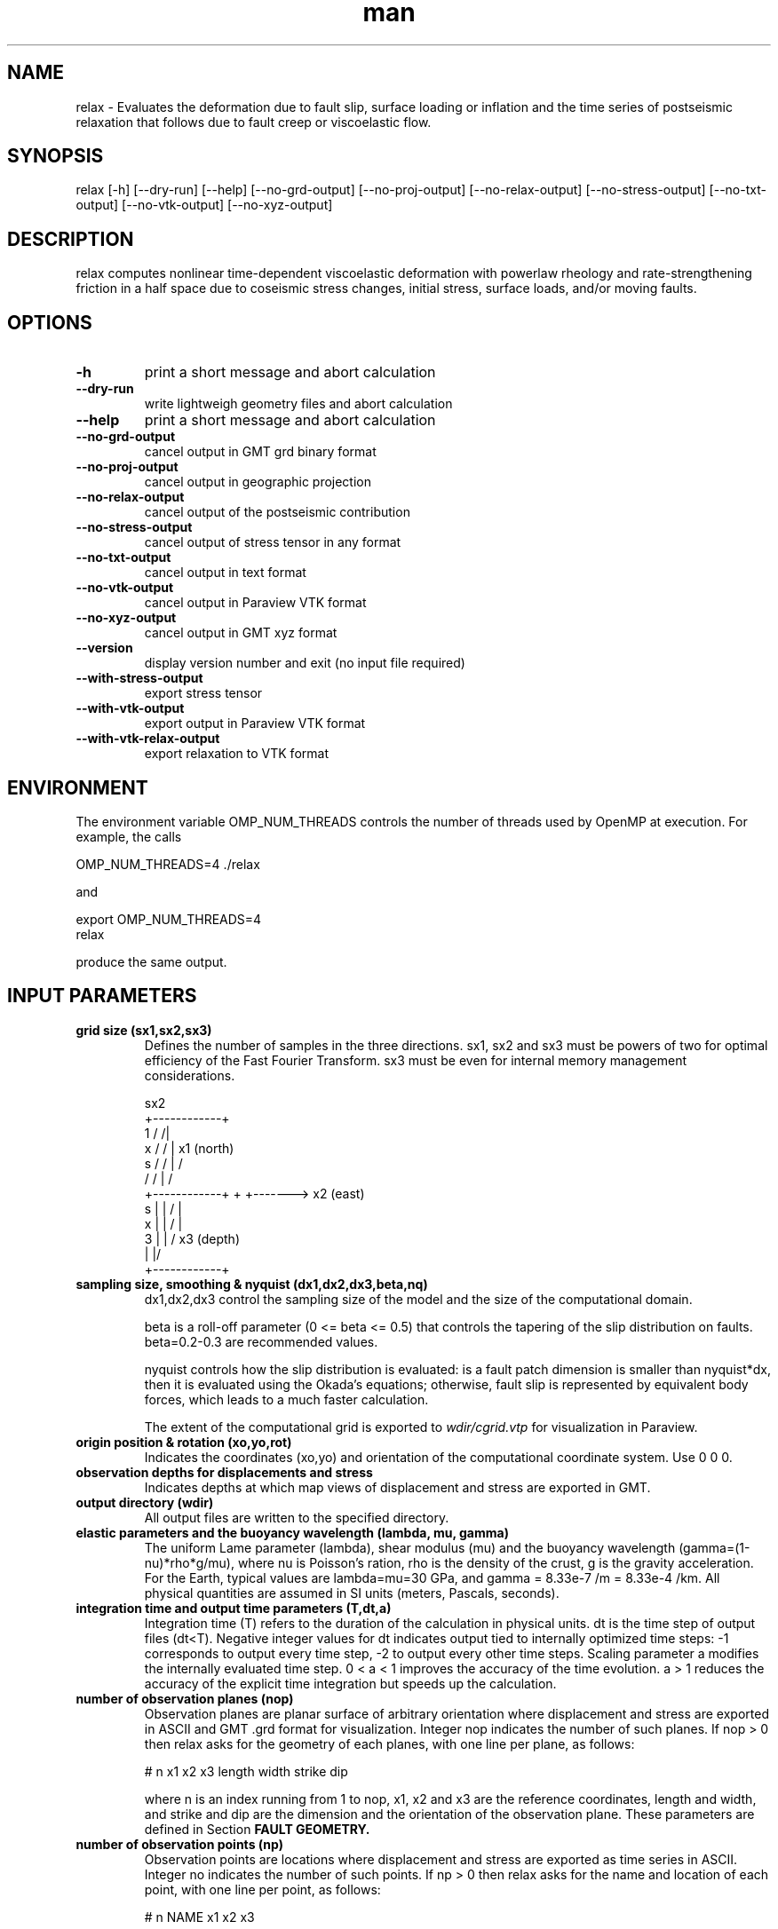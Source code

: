 .\" Manpage for Relax 1.0.3.
.\" Contact sbarbot@ntu.edu.sg to correct errors or typos.
.TH man 1 "02 Nov 2012" "1.0.3" "relax man page"
.SH NAME
relax \- Evaluates the deformation due to fault slip, surface loading or inflation and the time series of postseismic relaxation that follows due to fault creep or viscoelastic flow.
.SH SYNOPSIS

relax [-h] [--dry-run] [--help] [--no-grd-output] [--no-proj-output] [--no-relax-output] [--no-stress-output] [--no-txt-output] [--no-vtk-output] [--no-xyz-output]

.SH DESCRIPTION

relax computes nonlinear time-dependent viscoelastic deformation with powerlaw rheology and rate-strengthening friction in a half space due to coseismic stress changes, initial stress, surface loads, and/or moving faults.

.SH OPTIONS

.TP
.B \-h
print a short message and abort calculation
.TP
.B \-\-dry-run
write lightweigh geometry files and abort calculation
.TP
.B \-\-help
print a short message and abort calculation
.TP
.B \-\-no-grd-output
cancel output in GMT grd binary format
.TP
.B \-\-no-proj-output
cancel output in geographic projection
.TP
.B \-\-no-relax-output
cancel output of the postseismic contribution
.TP
.B \-\-no-stress-output
cancel output of stress tensor in any format
.TP
.B \-\-no-txt-output
cancel output in text format
.TP
.B \-\-no-vtk-output
cancel output in Paraview VTK format
.TP
.B \-\-no-xyz-output
cancel output in GMT xyz format
.TP
.B \-\-version
display version number and exit (no input file required)
.TP
.B \-\-with-stress-output
export stress tensor
.TP
.B \-\-with-vtk-output
export output in Paraview VTK format
.TP
.B \-\-with-vtk-relax-output
export relaxation to VTK format

.SH ENVIRONMENT

The environment variable OMP_NUM_THREADS controls the number of threads used by OpenMP at execution. For example, the calls

.nf
OMP_NUM_THREADS=4 ./relax
.fi

and

.nf
export OMP_NUM_THREADS=4
relax
.fi

produce the same output.

.SH "INPUT PARAMETERS"

.TP
.B grid size (sx1,sx2,sx3)
Defines the number of samples in the three directions. sx1, sx2 and sx3 must be powers of two for optimal efficiency of the Fast Fourier Transform. sx3 must be even for internal memory management considerations.

             sx2
        +------------+
    1  /            /|
   x  /            / |       x1 (north)
  s  /            /  |       /
    /            /   |      /
   +------------+    +     +-------> x2 (east)
 s |            |   /      |
 x |            |  /       |
 3 |            | /      x3 (depth)
   |            |/
   +------------+
.TP
.B sampling size, smoothing & nyquist (dx1,dx2,dx3,beta,nq)
dx1,dx2,dx3 control the sampling size of the model and the size of the computational domain. 

beta is a roll-off parameter (0 <= beta <= 0.5) that controls the tapering of the slip distribution on faults. beta=0.2-0.3 are recommended values. 

nyquist controls how the slip distribution is evaluated: is a fault patch dimension is smaller than nyquist*dx, then it is evaluated using the Okada's equations; otherwise, fault slip is represented by equivalent body forces, which leads to a much faster calculation.

The extent of the computational grid is exported to 
.I wdir/cgrid.vtp 
for visualization in Paraview.

.TP
.B origin position & rotation (xo,yo,rot)
Indicates the coordinates (xo,yo) and orientation of the computational coordinate system. Use 0 0 0.

.TP
.B observation depths for displacements and stress
Indicates depths at which map views of displacement and stress are exported in GMT.

.TP
.B output directory (wdir)
All output files are written to the specified directory.

.TP
.B elastic parameters and the buoyancy wavelength (lambda, mu, gamma)
The uniform Lame parameter (lambda), shear modulus (mu) and the buoyancy wavelength (gamma=(1-nu)*rho*g/mu), where nu is Poisson's ration, rho is the density of the crust, g is the gravity acceleration. For the Earth, typical values are lambda=mu=30 GPa, and gamma = 8.33e-7 /m = 8.33e-4 /km. All physical quantities are assumed in SI units (meters, Pascals, seconds).

.TP
.B integration time and output time parameters (T,dt,a)
Integration time (T) refers to the duration of the calculation in physical units. dt is the time step of output files (dt<T). Negative integer values for dt indicates output tied to internally optimized time steps: -1 corresponds to output every time step, -2 to output every other time steps. Scaling parameter a modifies the internally evaluated time step. 0 < a < 1 improves the accuracy of the time evolution. a > 1 reduces the accuracy of the explicit time integration but speeds up the calculation.

.TP
.B number of observation planes (nop)
Observation planes are planar surface of arbitrary orientation where displacement and stress are exported in ASCII and GMT .grd format for visualization. Integer nop indicates the number of such planes. If nop > 0 then relax asks for the geometry of each planes, with one line per plane, as follows:

# n x1 x2 x3 length width strike dip

where n is an index running from 1 to nop, x1, x2 and x3 are the reference coordinates, length and width, and strike and dip are the dimension and the orientation of the observation plane. These parameters are defined in Section 
.B FAULT GEOMETRY.

.TP
.B number of observation points (np)
Observation points are locations where displacement and stress are exported as time series in ASCII. Integer no indicates the number of such points. If np > 0 then relax asks for the name and location of each point, with one line per point, as follows:

# n NAME x1 x2 x3

where n is an index running from 1 to np, NAME is a four-character name used to identify the output file, x1, x2 and x3 are the point coordinates. Time series of displacement and stress at these points are written to file NAME.txt, where NAME is the user-provided name.

.TP
.B number of stress observation segments (nsp)
Stress observation segments are fault patches where stress (shear, normal, dip-shear, strike-shear, Coulomb stress) evaluated and exported in GMT and VTK formats. This is how Coulomb and other time-dependent stress calculations are carried out in relax. Integer nsp indicates the number of such patches. If nsp > 0 then relax asks for the definition of each fault patch, with one line per patch, as follows:

# n x1 x2 x3 length width strike dip friction

where n is an index running from 1 to nsp, x1, x2, x3, length, width, strike and dip are the position, dimension and orientation of the fault patches and friction is the friction coefficient (usually chosen at 0.6) used to compute Coulomb stress. The geometry parameters are defined in section 
.B FAULT GEOMETRY.

All receiver faults for Coulomb stress calculations are exported in 
.I wdir/rfaults-sigma-0000.vtp 
and
.I wdir/rfaults-dsigma-0000.vtp 
for visualization in Paraview. While the former contains the total stress change including both the coseismic and postseismic effects, the latter contains only the stress change caused by the postseismic effects (and this stress is zero by definition at the first time step).

.TP
.B number of pre-stress interface (npsi)
Pre-stress interfaces specify at what depth and how pre stress changes. If npsi > 0, then relax requires the depths and stress values at each interface, one line per interface, as follows:

# n depth sigma11 sigma12 sigma13 sigma22 sigma23 sigma33

where n is an index running from 1 to npsi, depth is the depth where pre-stress changes, and sigma11, 12, 13, 22, 23, and 33 and the components of the symmatric stress tensor.

.TP
.B number of linear viscous interfaces (nlvi)
Viscous interfaces specify at what depth and how the viscosity changes in the Earth, and define the background 1-D viscosity model that can be subsequently modified using ductile zones. If nlvi > 0, then relax requires the depths and viscosity and cohesion values at each interface, one line per interface, as follows:

# n depth gammadot0 cohesion

where n is an index running from 1 to nlvi, depth is the depth where cohesion and gammadot0 change, gammadot0 is the fluidity (defined as gammadot0 = mu / eta, where eta is the viscosity), the reciprocal of the Maxwell relaxation time, and cohesion is the minimum value of stress to drive viscoelastic flow. The definition of the 1-D model is explained in Section 
.B DEPTH-DEPENDENT STRUCTURE.

All viscous interface are exported to 
.I wdir/linearlayer-nb.vtp
, where n is the interface index, for visualization in Paraview.

The definition of the 1-D depth-dependent model is followed by:

.B number of linear ductile zones (nldz)

Ductile zones are volumes where the background viscosity is ammended. If nldz > 0, then relax requires the list of ductile zones, defined as 

# n dgammadot0 x1 x2 x3 length width thickness strike dip

where n is an index running from 1 to nldz, dgammadot0 is the modifier to the background fluidity, x1, x2, x3, length, width, thickness, strike and dip are the position, dimension and orientation of the rectangular volume. The fluidity used to drive viscoelastic flow is gammadot0+dgammadot0. If gammadot0+dgammadot0<=0, no flow occurs. Therefore, setting large negative values of dgammadot0 makes the region elastic. The geometric parameters are defined in Section 
.B LATERAL VARIATIONS OF VISCOUS PROPERTIES.

All ductile zones are exported to
.I wdir/weakzones-linear.vtp 
for visualization in Paraview, including when computation is aborted with the --dry-run option.

.TP
.B number of nonlinear viscous interfaces (nnlvi)
Nonlinear viscous interfaces specify at what depth and how the power-law rheology parameters change in the Earth, and define the background 1-D viscosity model that can be subsequently modified using ductile zones. Viscoelastic relaxation in relax can have ontributions from both linear and nonlinear rheologies. If nnlvi > 0, then relax requires the depths, viscosity, power and cohesion at each interface, one line per interface, as follows:

# n depth gammadot0 power cohesion

where n is an index running from 1 to nnlvi, depth is the depth where cohesion and gammadot0 change, gammadot0 is the reference fluidity, power is the power-law rheology power exponent (strain rate = gammadot0 ( tau / mu ) ^ power, where tau is the coseismic stress change plus the prestress), and cohesion is the minimum value of stress to drive viscoelastic flow.

The definition of the 1-D depth-dependent power-law model is followed by:

.B number of nonlinear ductile zones (nnldz)

Nonlinear ductile zones are volumes where the background nonlinear viscosity is ammended. If nnldz > 0, then relax requires the list of nonlinear ductile zones, defined as 

# n dgammadot0 x1 x2 x3 length width thickness strike dip

where n is an index running from 1 to nnldz, dgammadot0 is the modifier to the background fluidity, x1, x2, x3, length, width, thickness, strike and dip are the position, dimension and orientation of the rectangular volume. The power exponent of the ductile zone is the same as in the background model.

All ductile zones are exported to 
.I wdir/weakzones-nonlinear.vtp 
for visualization in Paraview, including when computation is aborted with the --dry-run option.

.TP
.B number of friction interfaces (nfi)
Friction interfaces define the variations of fault friction properties with depth, using the framework of rate-strengthening friction. If nfi < 0, relax requires the depth, reference velocity, strengthening parameter and cohesion at each depth, one line per interface, as follows:

# n depth gamma0 (a-b)sigma friction cohesion

where n is an index running from 1 to nfi, depth is the depth where friction properties change, (a-b)sigma is the reference stress (typically of the order of 1 MPa), friction is the friction coefficient (usually 0.6) and cohesion is the stress enveloppe. If nfi > 0 the list of interface is followed by a definition of faults where stress-driven slip occurs:

.B "number of afterslip planes (nap)"

Afterslip planes are rectangular surfaces where stress-driven slip occurs. If nap > 0, relax requires the list of afterslip planes, as follows:

# n x1 x2 x3 length width strike dip rake

where n is a index running from 1 to nap, x1, x2, x3, length, width, strike and dip are the position, dimension and orientation of the fault plane and rake is a +-90 constrain on the rake of afterslip. If |rake| > 360, the constraint is ignored. Some of these parameters are defined in Section
.B FAULT GEOMETRY.

All afterslip planes are exported in 
.I wdir/aplane-nb.vtp
, where n in the patch index, for visualization in Paraview.

.TP
.B number of interseismic loading shear faults (nisf)
Interseismic shear faults are faults that move at a user-defined constant rate. If nisf > 0, relax requires the list of faults.

.TP
.B number of interseismic loading opening dykes (niod)
Interseismic opening dykes are intrusions that open at a user-defined constant rate. If niod > 0, relax requires the list of dykes.

.TP
.B number of events (ne)
Events are moments in time when new internal or external forces act of the system (ne >= 1). If ne = 1, then a list of shear faults, opening dyke and surface tractions are required and the change occurs at t = 0. If ne > 1, then a list of shear faults, opening dyke and surface tractions are required for each event. The first event occurs at time 0 and each new event is prescribed a time of occurrence. Having multiple events allows the user to model the effect of a sequence of earthquakes, or to prescribe time-dependent loads.

.TP
.B number of shear dislocations (strike-slip and dip-slip faults) (nsd)
Shear dislocations are rectangular slip patches. If nsd > 0, relax expects a list of such slip patches, as follows

# n slip x1 x2 x3 length width strike dip rake

where n is an index running from 1 to nsd, x1, x2, x3, length, width, strike dip are the position, dimension and orientation of the slip patch; slip and rake are the slip amplitude and rake. For positive slip, rake = 0 indicates left-lateral slip, and for positive slip and shallow dip (dip <= 90), rake = 90 indicate thrust motion. These parameters are defined in Section 
.B "FAULT GEOMETRY."

All faults are exported to 
.I wdir/rfaults-e.vtp
, where e is the event number, for visualization in Paraview. Export to 
.I wdir/rfaults-e.xy
allows visualization with GMT.

.TP
.B number of tensile cracks (nts)
Tensile cracks are dykes with opening or closure of the elastic walls. If nts > 0, relax expects a list of cracks:

# n opening x1 x2 x3 length width strike dip

where n is an index running from 1 to nts, opening is the normal motion of the walls, and the other parameters define the position, orientation and dimension of the cracks.

.TP
.B number of dilatation sources (nm)
Dilatation sources are nuclei of strain. If nm > 0, relax expects a list of dilatation sources:

# n strain (positive for extension) xs ys zs

The analytic solution for a unit dilatation source is

    1 + nu   zs
 -  ------  ----
     3 pi    r^3

.TP
.B number of surface loads (nsl)
Surface loads are surface tractions in the vertical direction coming from the loading and unloading of lakes, dams or the freezing or melting of ice. If nsl > 0, relax expects a list of surface loads, defined with their geometry and weight, as follows:

# n x1 x2 length width t3 T phi

where n is an index running from 1 to nsl, x1, x2, length and width define the position and dimension of the load, t3 is in units of stress (force/surface), positive down, and T can be a period (T != 0 implies stress=t3*sin(2 pi/T + phi) or not (T = 0 implies stress = t3 H(t), with H(t) the Heaviside function).

.TP
.B time of next event (te)
If the computation includes several events (ne > 0), the second and subsequent events are preceded by their time of occurrence.

.SH "EXAMPLE INPUTS"

The line starting with the '#' symbol are comments.

.IP "CALLING SEQUENCE"

relax < input.dat

or

.nf
relax <<EOF
# this line is a comment
`cat input.dat`
EOF
.fi

.IP "COSEISMIC DISPLACEMENT"
Computes coseismic displacements due to uniform fault slip:

.B relax
\-\-no\-proj\-output <<EOF
.nf
# grid size (sx1,sx2,sx3)
256 256 256
# sampling size, smoothing & nyquist (dx1,dx2,dx3,beta,nq)
0.05 0.05 0.05 0.2 0
# origin position & rotation
0 0 0
# observation depths for displacements and stress
0 0.5
# output directory
output_dir
# elastic parameters and gamma = (1-nu) rho g / mu = 8.33e-7 /m = 8.33e-4 /km
30 30 8.33e-4
# integration time (t1)
0 -1 1
# number of observation planes
0
# number of observation points
0
# number of stress observation segments
0
# number of prestress interfaces
0
# number of linear viscous interfaces
0
# number of powerlaw viscous interfaces
0
# number of friction interfaces
0
# number of interseismic loading strike-slip and opening
0
0
# number of coseismic events
1
# number of shear dislocations (strike-slip and dip-slip faults)
1
# index slip x1 x2 x3 length width strike dip rake
      1    1 -1  0  0      2     1      0  90    0
# number of tensile cracks
0
# number of dilatation sources (Mogi source)
0
# number of surface loads
0
EOF
.fi
.PP

.IP "POSTSEISMIC VISCOELASTIC DEFORMATION"
Computes time-dependent postseismic viscoelastic deformation driven by stress induced by fault slip:

.B relax
\-\-no\-proj\-output <<EOF
.nf
# grid size (sx1,sx2,sx3)
512 512 512
# sampling size, smoothing & nyquist (dx1,dx2,dx3,beta,nq)
0.5 0.5 0.5 0.2 0
# origin position & rotation
0 0 0
# observation depths for displacements and stress
0 10
# output directory
viscoelastic
# elastic parameters and gamma = (1-nu) rho g / mu = 8.33e-7 /m = 8.33e-4 /km
30 30 8.33e-4
# integration time (t1)
10 -1 0.5
# number of observation planes
0
# number of observation points
0
# number of stress observation segments
0
# number of prestress interfaces
0
# number of linear viscous interfaces
1
# n depth gammadot0 cohesion
   1    20         1        0
# number of linear ductile zones
0
# number of powerlaw viscous interfaces
0
# number of friction interfaces
0
# number of interseismic loading strike-slip and opening
0
0
# number of coseismic events
1
# number of shear dislocations
1
# index slip  x1 x2 x3 length width strike dip rake
      1    1 -10  0  0     20    10      0  90    0
# number of tensile cracks
0
# number of dilatation sources
0
# number of surface loads
0
EOF
.fi
.PP



.SH "FAULT GEOMETRY"

Static dislocation sources are discretized into a series of planar segments. Slip patches are defined in terms of position, orientation, and slip, as illustrated in the following figure. For positive slip, a zero rake corresponds to left-lateral strike-slip motion and a 90 degree rake corresponds to a thrust motion (when dip is smaller than 90 degrees).

               N (x1)
              /
             /| strike
 x1,x2,x3 ->@--------------------------    E (x2)
            |\\        p .            \\ w
            :-\\      i .              \\ i
            |  \\    l .                \\ d
            :90 \\  s .                  \\ t
            |-dip\\  .                    \\ h
            :     \\. | Rake               \\
            |      --------------------------
            :             l e n g t h
            Z (x3)

.TP
Slip distributions are defined as a list of slip on individual patches, for example:

.nf
# number of shear dislocations
4
#  n slip x1 x2 x3 length width strike dip rake
   1  0.4  0  0  0    1.3   2.3     18  57    0
   2  1.1  0  1  0    1.3   2.3     18  57    0
   3  2.7  0  0  2    1.3   2.3     18  57    0
   4  0.2  0  1  2    1.3   2.3     18  57    0
.fi

.SH "DEPTH-DEPENDENT STRUCTURE"

Depth-dependent variations of properties is obtained from the interpolation of a series of tie points, following the method employed in the PREM model. For example, the 1-D model below

            @------------------------> (modulus)
            |.
            | .
            |  .
        z1  |   + v1
            |      .
            | v3      .
     z2,z3  |   +  -  -  + v2
            |   |
            |   | 
            |   | v4
     z4,z5  |   +  -  -  -  -  -  +  v5
            |                     |
            |                     :
            |                     |
            |                     :
            |
            Z (x3)

.TP
is specified as follows:

.nf
# number of interfaces
6
#  n depth value
   1     0     0
   2    z1    v1
   3    z2    v2
   4    z3    v3
   5    z4    v4
   6    z5    v5
.fi

.PP
and the last value v5 is continued down to the bottom extension of the computational grid.

.SH "LATERAL VARIATIONS OF VISCOUS PROPERTIES"

Lateral variations of viscous properties can occur in rectangular volumes of arbitrary orientation and dimension. The geometry of the anomalous ductile zones is defined with the reference position (x1,x2,x3), length, width, thickness, strike and dip, as illustrated below. The final value of the fluidity that controls viscoelastic flow is the sum of the background value defined in the depth-dependent model and the value in the ductile zones.

               N (x1)
              /
             /| strike        
 x1,x2,x3 ->@--------------------------   E (x2)       
            |\\                       \\ w         + 
            :-\\                       \\ i       /
            |  \\                       \\ d     / s
            :90 \\                       \\ t   / s
            |-dip\\                       \\ h / e
            :     \\                       \\ / n
            |      --------------------------  k
            :             l e n g t h      /  c
            |                             /  i
            :                            /  h
            |                           /   t
            :                          /
            |                         +
            Z (x3)

.TP
The input is defined as follows:

.nf
# number of ductile zones
1
#  n dgammadot0 x1 x2 x3 length width thickness strike dip
   1         -1  0  0  0      1     1         1      0  90
.fi

.SH "PHYSICAL UNITS"

All physical quantities are assumed to be in SI units (meters, Pascals, seconds). To setup your model using years instead of seconds, you can change the physical quantities accordingly. For example, in a simple viscoelastic model with a viscosity of 1E18 Pa s and a rigidity of 3E10 Pa, setting the fluidity (gammadot0) to 3E-8 or to 1 corresponds to using seconds or years, respectively. Time units of fluidity and time interval should match. For stress, to use MPa instead of Pa, define all physical quantities in MPa, including for example the friction parameter (a-b)sigma, the Lame parameters (lambda and mu), and the surface tractions (t3). Units of position, dimension and slip should match, otherwise stress values become biased. For example, using fault displacement in meters and dimension in kilometers introduces a factor of 1E3 in the stress which can be compensated for by multiplying the Lame parameters by a factor of 1E-3 and the buoyancy parameter (Gamma) by a factor of 1E3.

.SH "SEE ALSO"

Rousset B., S. Barbot, J.-P. Avouac and Y.-J. Hsu, "Postseismic Deformation Following the 1999 Chi-Chi Earthquake, Taiwan: Implication for Lower-Crust Rheology", J. Geophys. Res., 2012

Bruhat L., S. Barbot and J.-P. Avouac, "Contributions of Afterslip and Viscoelastic Flow Following the 2004 Parkfield Earthquake", J. Geophys. Res., v. 116, B08401, 11 PP., 2011, doi:10.1029/2010JB008073

Barbot S. and Y. Fialko, "A Unified Continuum Representation of Postseismic Relaxation Mechanisms: Semi-Analytic Models of Afterslip, Poroelastic Rebound and Viscoelastic Flow", Geophys. J. Int., v. 182, 3, p. 1124-1140, 2010, doi:10.1111/j.1365-246X.2010.04678.x

Barbot S. and Y. Fialko, "Fourier-Domain Green Function for an Elastic Semi-Infinite Solid under Gravity, with Applications to Earthquake and Volcano Deformation", Geophys. J. Int., v. 182, no. 2, pp. 568-582, 2010, doi:10.1111/j.1365-246X.2010.04655.x

Barbot S., Y. Fialko, Y. Bock, "Postseismic Deformation due to the Mw6.0 2004 Parkfield Earthquake: Stress-Driven Creep on a Fault with Spatially Variable Rate-and-State Friction Parameters", J. Geophys. Res., vol. 114, B07405, 2009, doi:10.1029/2008JB005748



.SH BUGS
No known bugs.

.SH AUTHOR
Sylvain Barbot (sbarbot@ntu.edu.sg)

.SH COPYRIGHT

RELAX is free software: you can redistribute it and/or modify it under the terms of the GNU General Public License as published by the Free Software Foundation, either version 3 of the License, or (at your option) any later version.

RELAX is distributed in the hope that it will be useful, but WITHOUT ANY WARRANTY; without even the implied warranty of MERCHANTABILITY or FITNESS FOR A PARTICULAR PURPOSE.  See the GNU General Public License for more details.

You should have received a copy of the GNU General Public License along with RELAX.  If not, see <http://www.gnu.org/licenses/>.
